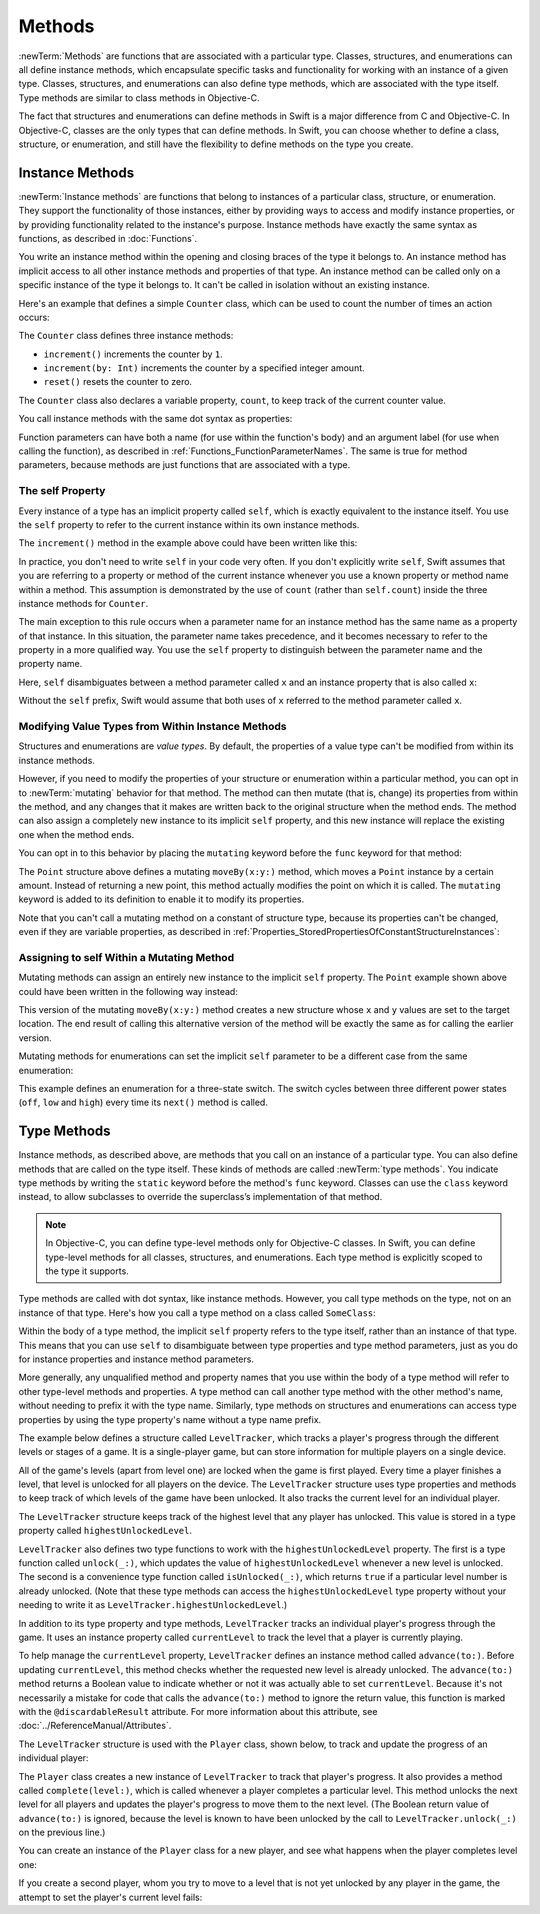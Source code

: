 Methods
=======

:newTerm:`Methods` are functions that are associated with a particular type.
Classes, structures, and enumerations can all define instance methods,
which encapsulate specific tasks and functionality for working with an instance of a given type.
Classes, structures, and enumerations can also define type methods,
which are associated with the type itself.
Type methods are similar to class methods in Objective-C.

The fact that structures and enumerations can define methods in Swift
is a major difference from C and Objective-C.
In Objective-C, classes are the only types that can define methods.
In Swift, you can choose whether to define a class, structure, or enumeration,
and still have the flexibility to define methods on the type you create.

.. _Methods_InstanceMethods:

Instance Methods
----------------

:newTerm:`Instance methods` are functions that belong to instances of
a particular class, structure, or enumeration.
They support the functionality of those instances,
either by providing ways to access and modify instance properties,
or by providing functionality related to the instance's purpose.
Instance methods have exactly the same syntax as functions,
as described in :doc:`Functions`.

You write an instance method within the opening and closing braces of the type it belongs to.
An instance method has implicit access to all other instance methods and properties of that type.
An instance method can be called only on a specific instance of the type it belongs to.
It can't be called in isolation without an existing instance.

Here's an example that defines a simple ``Counter`` class,
which can be used to count the number of times an action occurs:

.. testcode:: instanceMethods

   -> class Counter {
         var count = 0
         func increment() {
            count += 1
         }
         func increment(by amount: Int) {
            count += amount
         }
         func reset() {
            count = 0
         }
      }

The ``Counter`` class defines three instance methods:

* ``increment()`` increments the counter by ``1``.
* ``increment(by: Int)`` increments the counter by a specified integer amount.
* ``reset()`` resets the counter to zero.

The ``Counter`` class also declares a variable property, ``count``,
to keep track of the current counter value.

You call instance methods with the same dot syntax as properties:

.. testcode:: instanceMethods

   -> let counter = Counter()
   /> the initial counter value is \(counter.count)
   </ the initial counter value is 0
   -> counter.increment()
   /> the counter's value is now \(counter.count)
   </ the counter's value is now 1
   -> counter.increment(by: 5)
   /> the counter's value is now \(counter.count)
   </ the counter's value is now 6
   -> counter.reset()
   /> the counter's value is now \(counter.count)
   </ the counter's value is now 0

Function parameters can have both a name (for use within the function's body)
and an argument label (for use when calling the function),
as described in :ref:`Functions_FunctionParameterNames`.
The same is true for method parameters,
because methods are just functions that are associated with a type.

.. _Methods_TheSelfProperty:

The self Property
~~~~~~~~~~~~~~~~~

Every instance of a type has an implicit property called ``self``,
which is exactly equivalent to the instance itself.
You use the ``self`` property to refer to the current instance
within its own instance methods.

The ``increment()`` method in the example above could have been written like this:

.. testcode:: instanceMethodsIncrement

   >> class Counter {
   >> var count: Int = 0
      func increment() {
         self.count += 1
      }
   >> }

.. NOTE: I'm slightly cheating with my testing of this excerpt, but it works!

In practice, you don't need to write ``self`` in your code very often.
If you don't explicitly write ``self``,
Swift assumes that you are referring to a property or method of the current instance
whenever you use a known property or method name within a method.
This assumption is demonstrated by the use of ``count`` (rather than ``self.count``)
inside the three instance methods for ``Counter``.

The main exception to this rule occurs when a parameter name for an instance method
has the same name as a property of that instance.
In this situation, the parameter name takes precedence,
and it becomes necessary to refer to the property in a more qualified way.
You use the ``self`` property to
distinguish between the parameter name and the property name.

Here, ``self`` disambiguates between
a method parameter called ``x`` and an instance property that is also called ``x``:

.. testcode:: self

   -> struct Point {
         var x = 0.0, y = 0.0
         func isToTheRightOf(x: Double) -> Bool {
            return self.x > x
         }
      }
   -> let somePoint = Point(x: 4.0, y: 5.0)
   -> if somePoint.isToTheRightOf(x: 1.0) {
         print("This point is to the right of the line where x == 1.0")
      }
   <- This point is to the right of the line where x == 1.0

Without the ``self`` prefix,
Swift would assume that both uses of ``x`` referred to the method parameter called ``x``.

.. _Methods_ModifyingValueTypesFromWithinInstanceMethods:

Modifying Value Types from Within Instance Methods
~~~~~~~~~~~~~~~~~~~~~~~~~~~~~~~~~~~~~~~~~~~~~~~~~~

Structures and enumerations are *value types*.
By default, the properties of a value type can't be modified from within its instance methods.

.. TODO: find out why.  once I actually know why, explain it.

However, if you need to modify the properties of your structure or enumeration
within a particular method,
you can opt in to :newTerm:`mutating` behavior for that method.
The method can then mutate (that is, change)
its properties from within the method,
and any changes that it makes are written back to the original structure when the method ends.
The method can also assign a completely new instance to its implicit ``self`` property,
and this new instance will replace the existing one when the method ends.

You can opt in to this behavior by placing the ``mutating`` keyword
before the ``func`` keyword for that method:

.. testcode:: selfStructures

   -> struct Point {
         var x = 0.0, y = 0.0
         mutating func moveBy(x deltaX: Double, y deltaY: Double) {
            x += deltaX
            y += deltaY
         }
      }
   -> var somePoint = Point(x: 1.0, y: 1.0)
   -> somePoint.moveBy(x: 2.0, y: 3.0)
   -> print("The point is now at (\(somePoint.x), \(somePoint.y))")
   <- The point is now at (3.0, 4.0)

The ``Point`` structure above defines a mutating ``moveBy(x:y:)`` method,
which moves a ``Point`` instance by a certain amount.
Instead of returning a new point,
this method actually modifies the point on which it is called.
The ``mutating`` keyword is added to its definition
to enable it to modify its properties.

Note that you can't call a mutating method on a constant of structure type,
because its properties can't be changed, even if they are variable properties,
as described in :ref:`Properties_StoredPropertiesOfConstantStructureInstances`:

.. testcode:: selfStructures-err

   >> struct Point {
   >>    var x = 0.0, y = 0.0
   >>    mutating func moveBy(x deltaX: Double, y deltaY: Double) {
   >>       x += deltaX
   >>       y += deltaY
   >>    }
   >> }
   -> let fixedPoint = Point(x: 3.0, y: 3.0)
   -> fixedPoint.moveBy(x: 2.0, y: 3.0)
   !$ error: cannot use mutating member on immutable value: 'fixedPoint' is a 'let' constant
   !! fixedPoint.moveBy(x: 2.0, y: 3.0)
   !! ~~~~~~~~~~ ^
   !$ note: change 'let' to 'var' to make it mutable
   !! let fixedPoint = Point(x: 3.0, y: 3.0)
   !! ^~~
   !! var
   // this will report an error

.. TODO: talk about nonmutating as well.
   Struct setters are implicitly 'mutating' by default and thus don't work on 'let's.
   However, JoeG says that this ought to work
   if the setter for the computed property is explicitly defined as @!mutating.

.. _Methods_AssigningToSelfWithinAMutatingMethod:

Assigning to self Within a Mutating Method
~~~~~~~~~~~~~~~~~~~~~~~~~~~~~~~~~~~~~~~~~~

Mutating methods can assign an entirely new instance to the implicit ``self`` property.
The ``Point`` example shown above could have been written in the following way instead:

.. testcode:: selfStructuresAssign

   -> struct Point {
         var x = 0.0, y = 0.0
         mutating func moveBy(x deltaX: Double, y deltaY: Double) {
            self = Point(x: x + deltaX, y: y + deltaY)
         }
      }
   >> var somePoint = Point(x: 1.0, y: 1.0)
   >> somePoint.moveBy(x: 2.0, y: 3.0)
   >> print("The point is now at (\(somePoint.x), \(somePoint.y))")
   << The point is now at (3.0, 4.0)

This version of the mutating ``moveBy(x:y:)`` method creates a new structure
whose ``x`` and ``y`` values are set to the target location.
The end result of calling this alternative version of the method
will be exactly the same as for calling the earlier version.

Mutating methods for enumerations can set the implicit ``self`` parameter to be
a different case from the same enumeration:

.. testcode:: selfEnumerations

   -> enum TriStateSwitch {
         case off, low, high
         mutating func next() {
            switch self {
               case .off:
                  self = .low
               case .low:
                  self = .high
               case .high:
                  self = .off
            }
         }
      }
   -> var ovenLight = TriStateSwitch.low
   -> ovenLight.next()
   // ovenLight is now equal to .high
   -> ovenLight.next()
   // ovenLight is now equal to .off

This example defines an enumeration for a three-state switch.
The switch cycles between three different power states
(``off``, ``low`` and ``high``)
every time its ``next()`` method is called.

.. _Methods_TypeMethods:

Type Methods
------------

Instance methods, as described above,
are methods that you call on an instance of a particular type.
You can also define methods that are called on the type itself.
These kinds of methods are called :newTerm:`type methods`.
You indicate type methods by writing
the ``static`` keyword before the method's ``func`` keyword.
Classes can use the ``class`` keyword instead,
to allow subclasses to override the superclass’s implementation of that method.

.. note::

   In Objective-C, you can define type-level methods only for Objective-C classes.
   In Swift, you can define type-level methods for all classes, structures, and enumerations.
   Each type method is explicitly scoped to the type it supports.

Type methods are called with dot syntax, like instance methods.
However, you call type methods on the type, not on an instance of that type.
Here's how you call a type method on a class called ``SomeClass``:

.. testcode:: typeMethods

   -> class SomeClass {
         class func someTypeMethod() {
            // type method implementation goes here
         }
      }
   -> SomeClass.someTypeMethod()

Within the body of a type method,
the implicit ``self`` property refers to the type itself,
rather than an instance of that type.
This means that you can use ``self`` to disambiguate between
type properties and type method parameters,
just as you do for instance properties and instance method parameters.

More generally, any unqualified method and property names that you use
within the body of a type method will refer to other type-level methods and properties.
A type method can call another type method with the other method's name,
without needing to prefix it with the type name.
Similarly, type methods on structures and enumerations can access type properties
by using the type property's name without a type name prefix.

The example below defines a structure called ``LevelTracker``,
which tracks a player's progress through the different levels or stages of a game.
It is a single-player game,
but can store information for multiple players on a single device.

All of the game's levels (apart from level one) are locked when the game is first played.
Every time a player finishes a level,
that level is unlocked for all players on the device.
The ``LevelTracker`` structure uses type properties and methods
to keep track of which levels of the game have been unlocked.
It also tracks the current level for an individual player.

.. testcode:: typeMethods

   -> struct LevelTracker {
         static var highestUnlockedLevel = 1
         var currentLevel = 1
   ---
   ->    static func unlock(_ level: Int) {
            if level > highestUnlockedLevel { highestUnlockedLevel = level }
         }
   ---
   ->    static func isUnlocked(_ level: Int) -> Bool {
            return level <= highestUnlockedLevel
         }
   ---
   ->    @discardableResult
         mutating func advance(to level: Int) -> Bool {
            if LevelTracker.isUnlocked(level) {
               currentLevel = level
               return true
            } else {
               return false
            }
         }
      }

The ``LevelTracker`` structure keeps track of the highest level that any player has unlocked.
This value is stored in a type property called ``highestUnlockedLevel``.

``LevelTracker`` also defines two type functions to work with
the ``highestUnlockedLevel`` property.
The first is a type function called ``unlock(_:)``,
which updates the value of ``highestUnlockedLevel`` whenever a new level is unlocked.
The second is a convenience type function called ``isUnlocked(_:)``,
which returns ``true`` if a particular level number is already unlocked.
(Note that these type methods can access the ``highestUnlockedLevel`` type property
without your needing to write it as ``LevelTracker.highestUnlockedLevel``.)

In addition to its type property and type methods,
``LevelTracker`` tracks an individual player's progress through the game.
It uses an instance property called ``currentLevel`` to track
the level that a player is currently playing.

To help manage the ``currentLevel`` property,
``LevelTracker`` defines an instance method called ``advance(to:)``.
Before updating ``currentLevel``,
this method checks whether the requested new level is already unlocked.
The ``advance(to:)`` method returns a Boolean value to indicate
whether or not it was actually able to set ``currentLevel``.
Because it's not necessarily a mistake for
code that calls the ``advance(to:)`` method
to ignore the return value,
this function is marked with the ``@discardableResult`` attribute.
For more information about this attribute,
see :doc:`../ReferenceManual/Attributes`.

The ``LevelTracker`` structure is used with the ``Player`` class, shown below,
to track and update the progress of an individual player:

.. testcode:: typeMethods

   -> class Player {
         var tracker = LevelTracker()
         let playerName: String
         func complete(level: Int) {
            LevelTracker.unlock(level + 1)
            tracker.advance(to: level + 1)
         }
         init(name: String) {
            playerName = name
         }
      }

The ``Player`` class creates a new instance of ``LevelTracker``
to track that player's progress.
It also provides a method called ``complete(level:)``,
which is called whenever a player completes a particular level.
This method unlocks the next level for all players
and updates the player's progress to move them to the next level.
(The Boolean return value of ``advance(to:)`` is ignored,
because the level is known to have been unlocked
by the call to ``LevelTracker.unlock(_:)`` on the previous line.)

You can create an instance of the ``Player`` class for a new player,
and see what happens when the player completes level one:

.. testcode:: typeMethods

   -> var player = Player(name: "Argyrios")
   -> player.complete(level: 1)
   -> print("highest unlocked level is now \(LevelTracker.highestUnlockedLevel)")
   <- highest unlocked level is now 2

If you create a second player, whom you try to move to a level
that is not yet unlocked by any player in the game,
the attempt to set the player's current level fails:

.. testcode:: typeMethods

   -> player = Player(name: "Beto")
   -> if player.tracker.advance(to: 6) {
         print("player is now on level 6")
      } else {
         print("level 6 has not yet been unlocked")
      }
   <- level 6 has not yet been unlocked

.. TODO: Method Binding
   --------------------

.. TODO: you can get a function that refers to a method, either with or without the 'self' argument already being bound:
   class C {
      func foo(x: Int) -> Float { ... }
   }
   var c = C()
   var boundFunc = c.foo   // a function with type (Int) -> Float
   var unboundFunc = C.foo // a function with type (C) -> (Int) -> Float

.. TODO: selector-style methods can be referenced as foo.bar:bas:
   (see Doug's comments from the 2014-03-12 release notes)
